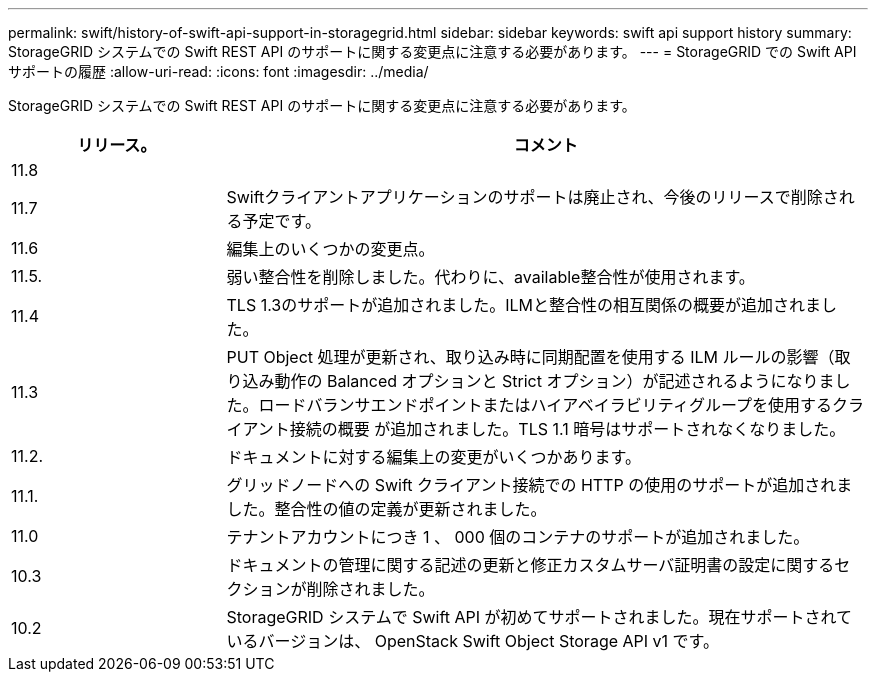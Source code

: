 ---
permalink: swift/history-of-swift-api-support-in-storagegrid.html 
sidebar: sidebar 
keywords: swift api support history 
summary: StorageGRID システムでの Swift REST API のサポートに関する変更点に注意する必要があります。 
---
= StorageGRID での Swift API サポートの履歴
:allow-uri-read: 
:icons: font
:imagesdir: ../media/


[role="lead"]
StorageGRID システムでの Swift REST API のサポートに関する変更点に注意する必要があります。

[cols="1a,3a"]
|===
| リリース。 | コメント 


 a| 
11.8
 a| 



 a| 
11.7
 a| 
Swiftクライアントアプリケーションのサポートは廃止され、今後のリリースで削除される予定です。



 a| 
11.6
 a| 
編集上のいくつかの変更点。



 a| 
11.5.
 a| 
弱い整合性を削除しました。代わりに、available整合性が使用されます。



 a| 
11.4
 a| 
TLS 1.3のサポートが追加されました。ILMと整合性の相互関係の概要が追加されました。



 a| 
11.3
 a| 
PUT Object 処理が更新され、取り込み時に同期配置を使用する ILM ルールの影響（取り込み動作の Balanced オプションと Strict オプション）が記述されるようになりました。ロードバランサエンドポイントまたはハイアベイラビリティグループを使用するクライアント接続の概要 が追加されました。TLS 1.1 暗号はサポートされなくなりました。



 a| 
11.2.
 a| 
ドキュメントに対する編集上の変更がいくつかあります。



 a| 
11.1.
 a| 
グリッドノードへの Swift クライアント接続での HTTP の使用のサポートが追加されました。整合性の値の定義が更新されました。



 a| 
11.0
 a| 
テナントアカウントにつき 1 、 000 個のコンテナのサポートが追加されました。



 a| 
10.3
 a| 
ドキュメントの管理に関する記述の更新と修正カスタムサーバ証明書の設定に関するセクションが削除されました。



 a| 
10.2
 a| 
StorageGRID システムで Swift API が初めてサポートされました。現在サポートされているバージョンは、 OpenStack Swift Object Storage API v1 です。

|===